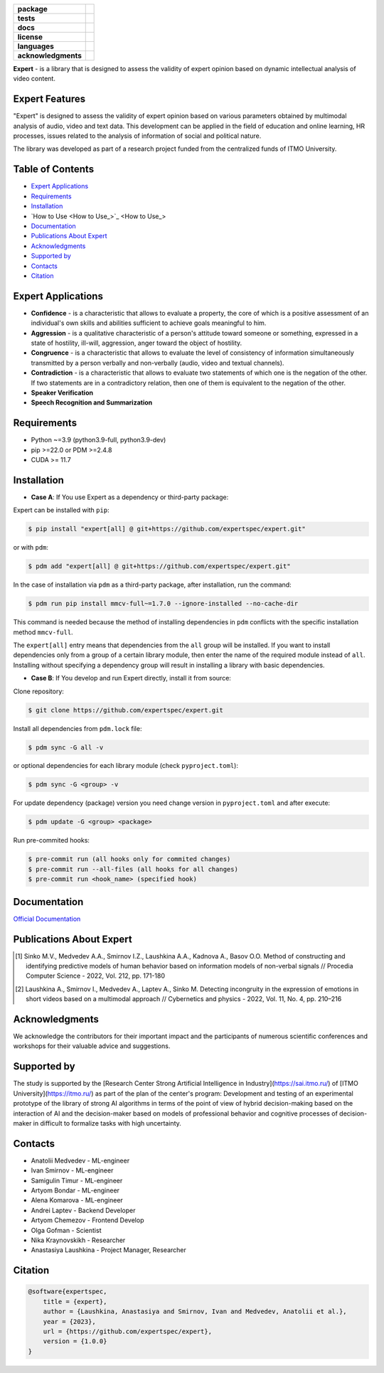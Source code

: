 .. image:: docs/img/en/logo_en.png
   :width: 500px
   :align: center
   :alt: Expert Logo in English

.. start-badges
.. list-table::
   :stub-columns: 1

   * - package
     - | |py_9|
   * - tests
     - | |build|
   * - docs
     - | |docs|
   * - license
     - | |license|
   * - languages
     - | |eng| |rus|
   * - acknowledgments
     - | |itmo|
.. end-badges

**Expert** - is a library that is designed to assess the validity of expert opinion based on dynamic intellectual analysis of video content.

Expert Features
===============

"Expert" is designed to assess the validity of expert opinion based on various parameters obtained by multimodal analysis of audio, video and text data. This development can be applied in the field of education and online learning, HR processes, issues related to the analysis of information of social and political nature.

The library was developed as part of a research project funded from the centralized funds of ITMO University.

.. image:: docs/img/en/diagram_en.png
    :width: 750px
    :align: center
    :alt: Expert Diagram in English

Table of Contents
=================

- `Expert Applications <Expert Applications_>`_
- `Requirements <Requirements_>`_
- `Installation <Installation_>`_
- `How to Use <How to Use_>`_
- `Documentation <Documentation_>`_
- `Publications About Expert <Publications About Expert_>`_
- `Acknowledgments <Acknowledgments_>`_
- `Supported by <Supported by_>`_
- `Contacts <Contacts_>`_
- `Citation <Citation_>`_

Expert Applications
===================

- **Confidence** - is a characteristic that allows to evaluate a property, the core of which is a positive assessment of an individual's own skills and abilities sufficient to achieve goals meaningful to him.
- **Aggression** - is a qualitative characteristic of a person's attitude toward someone or something, expressed in a state of hostility, ill-will, aggression, anger toward the object of hostility.
- **Congruence** - is a characteristic that allows to evaluate the level of consistency of information simultaneously transmitted by a person verbally and non-verbally (audio, video and textual channels).
- **Contradiction** - is a characteristic that allows to evaluate two statements of which one is the negation of the other. If two statements are in a contradictory relation, then one of them is equivalent to the negation of the other.
- **Speaker Verification**
- **Speech  Recognition and Summarization**

Requirements
============

- Python ~=3.9 (python3.9-full, python3.9-dev)
- pip >=22.0 or PDM >=2.4.8
- CUDA >= 11.7

Installation
============

- **Case A**: If You use Expert as a dependency or third-party package:

Expert can be installed with ``pip``:

.. code-block:: bash

    $ pip install "expert[all] @ git+https://github.com/expertspec/expert.git"

or with ``pdm``:

.. code-block:: bash

    $ pdm add "expert[all] @ git+https://github.com/expertspec/expert.git"

In the case of installation via ``pdm`` as a third-party package, after installation, run the command:

.. code-block:: bash

    $ pdm run pip install mmcv-full~=1.7.0 --ignore-installed --no-cache-dir

This command is needed because the method of installing dependencies in ``pdm`` conflicts with the specific installation method ``mmcv-full``.

The ``expert[all]`` entry means that dependencies from the ``all`` group will be installed.
If you want to install dependencies only from a group of a certain library module,
then enter the name of the required module instead of ``all``.
Installing without specifying a dependency group will result in installing a library
with basic dependencies.

- **Case B**: If You develop and run Expert directly, install it from source:

Clone repository:

.. code-block:: bash

    $ git clone https://github.com/expertspec/expert.git

Install all dependencies from ``pdm.lock`` file:

.. code-block:: bash

    $ pdm sync -G all -v

or optional dependencies for each library module (check ``pyproject.toml``):

.. code-block:: bash

    $ pdm sync -G <group> -v

For update dependency (package) version you need change version in ``pyproject.toml`` and after execute:

.. code-block:: bash

    $ pdm update -G <group> <package>

Run pre-commited hooks:

.. code-block:: bash

    $ pre-commit run (all hooks only for commited changes)
    $ pre-commit run --all-files (all hooks for all changes)
    $ pre-commit run <hook_name> (specified hook)

Documentation
=============

`Official Documentation <https://expertspec.readthedocs.io/en/latest/index.html>`_

Publications About Expert
=========================

.. [1] Sinko M.V., Medvedev A.A., Smirnov I.Z., Laushkina A.A., Kadnova A., Basov O.O. Method
       of constructing and identifying predictive models of human behavior based on information
       models of non-verbal signals // Procedia Computer Science - 2022, Vol. 212, pp. 171-180

.. [2] Laushkina A., Smirnov I., Medvedev A., Laptev A., Sinko M. Detecting incongruity in the
       expression of emotions in short videos based on a multimodal approach // Cybernetics and
       physics - 2022, Vol. 11, No. 4, pp. 210–216

Acknowledgments
===============

We acknowledge the contributors for their important impact and the participants of numerous scientific conferences and workshops for their valuable advice and suggestions.

Supported by
============

.. image:: docs/img/en/itmo_logo.png
    :width: 300px
    :align: center
    :alt: ITMO university logo

The study is supported by the [Research Center Strong Artificial Intelligence in Industry](https://sai.itmo.ru/) of [ITMO University](https://itmo.ru/) as part of the plan of the center's program: Development and testing of an experimental prototype of the library of strong AI algorithms in terms of the point of view of hybrid decision-making based on the interaction of AI and the decision-maker based on models of professional behavior and cognitive processes of decision-maker in difficult to formalize tasks with high uncertainty.

Contacts
========

- Anatolii Medvedev - ML-engineer
- Ivan Smirnov - ML-engineer
- Samigulin Timur - ML-engineer
- Artyom Bondar - ML-engineer
- Alena Komarova - ML-engineer
- Andrei Laptev - Backend Developer
- Artyom Chemezov - Frontend Develop
- Olga Gofman - Scientist
- Nika Kraynovskikh - Researcher
- Anastasiya Laushkina - Project Manager, Researcher

Citation
========

.. code-block:: bash

    @software{expertspec,
        title = {expert},
        author = {Laushkina, Anastasiya and Smirnov, Ivan and Medvedev, Anatolii et al.},
        year = {2023},
        url = {https://github.com/expertspec/expert},
        version = {1.0.0}
    }


.. |eng| image:: https://img.shields.io/badge/lang-en-deepgreen.svg
   :alt: Documentation in English
   :target: /README.rst

.. |rus| image:: https://img.shields.io/badge/lang-ru-red.svg
   :alt: Documentation in Russian
   :target: /README_ru.rst

.. |py_9| image:: https://img.shields.io/badge/python_3.9-passing-success
   :alt: Supported Python Versions
   :target: https://img.shields.io/badge/python_3.9-passing-success

.. |license| image:: https://img.shields.io/github/license/expertspec/expert?color=deepgreen
   :alt: Supported License
   :target: https://github.com/expertspec/expert/blob/master/LICENSE

.. |itmo| image:: docs/img/en/ITMO_badge.svg
   :alt: Acknowledgement ITMO
   :target: https://itmo.ru/

.. |build| image:: https://github.com/expertspec/expert/actions/workflows/build_with_codecov.yml/badge.svg?branch=main
   :alt: Build Status
   :target: https://github.com/expertspec/expert/actions

.. |docs| image:: https://readthedocs.org/projects/expertspec/badge/?version=latest
    :target: https://expertspec.readthedocs.io/en/latest/?badge=latest
    :alt: Documentation Status
